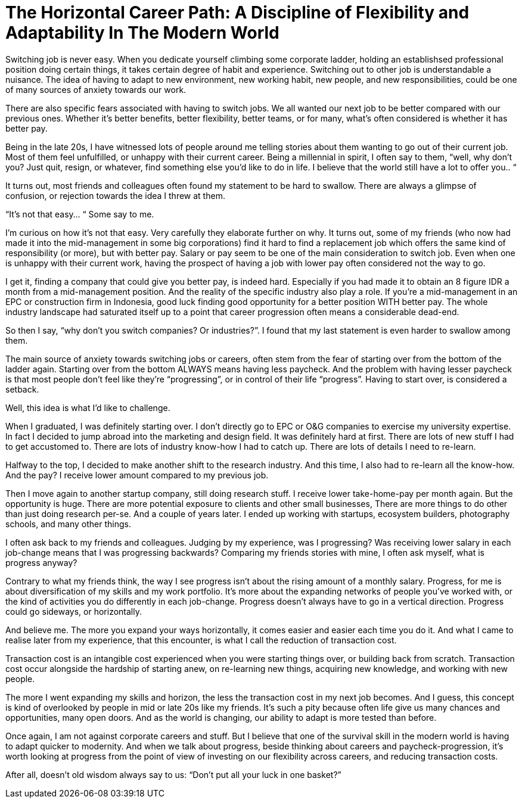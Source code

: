 = The Horizontal Career Path: A Discipline of Flexibility and Adaptability In The Modern World
:hp-alt-title: A Horizontal Career Path
:hp-tags: words, career, work, millennials

Switching job is never easy. When you dedicate yourself climbing some corporate ladder, holding an establishsed professional position doing certain things, it takes certain degree of habit and experience. Switching out to other job is understandable a nuisance. The idea of having to adapt to new environment, new working habit, new people, and new responsibilities, could be one of many sources of anxiety towards our work.

There are also specific fears associated with having to switch jobs. We all wanted our next job to be better compared with our previous ones. Whether it’s better benefits, better flexibility, better teams, or for many, what’s often considered is whether it has better pay.

Being in the late 20s, I have witnessed lots of people around me telling stories about them wanting to go out of their current job. Most of them feel unfulfilled, or unhappy with their current career. Being a millennial in spirit, I often say to them, “well, why don’t you? Just quit, resign, or whatever, find something else you’d like to do in life. I believe that the world still have a lot to offer you.. “

It turns out, most friends and colleagues often found my statement to be hard to swallow. There are always a glimpse of confusion, or rejection towards the idea I threw at them.

“It’s not that easy… “ Some say to me.

I’m curious on how it’s not that easy. Very carefully they elaborate further on why. It turns out, some of my friends (who now had made it into the mid-management in some big corporations) find it hard to find a replacement job which offers the same kind of responsibility (or more), but with better pay. Salary or pay seem to be one of the main consideration to switch job. Even when one is unhappy with their current work, having the prospect of having a job with lower pay often considered not the way to go.

I get it, finding a company that could give you better pay, is indeed hard. Especially if you had made it to obtain an 8 figure IDR a month from a mid-management position. And the reality of the specific industry also play a role. If you’re a mid-management in an EPC or construction firm in Indonesia, good luck finding good opportunity for a better position WITH better pay. The whole industry landscape had saturated itself up to a point that career progression often means a considerable dead-end.

So then I say, “why don’t you switch companies? Or industries?”. I found that my last statement is even harder to swallow among them.

The main source of anxiety towards switching jobs or careers, often stem from the fear of starting over from the bottom of the ladder again. Starting over from the bottom ALWAYS means having less paycheck. And the problem with having lesser paycheck is that most people don’t feel like they’re “progressing”, or in control of their life “progress”. Having to start over, is considered a setback.

Well, this idea is what I’d like to challenge.

When I graduated, I was definitely starting over. I don’t directly go to EPC or O&G companies to exercise my university expertise. In fact I decided to jump abroad into the marketing and design field. It was definitely hard at first. There are lots of new stuff I had to get accustomed to. There are lots of industry know-how I had to catch up. There are lots of details I need to re-learn.

Halfway to the top, I decided to make another shift to the research industry. And this time, I also had to re-learn all the know-how. And the pay? I receive lower amount compared to my previous job.

Then I move again to another startup company, still doing research stuff. I receive lower take-home-pay per month again. But the opportunity is huge. There are more potential exposure to clients and other small businesses, There are more things to do other than just doing research per-se. And a couple of years later. I ended up working with startups, ecosystem builders, photography schools, and many other things.

I often ask back to my friends and colleagues. Judging by my experience, was I progressing? Was receiving lower salary in each job-change means that I was progressing backwards? Comparing my friends stories with mine, I often ask myself, what is progress anyway?

Contrary to what my friends think, the way I see progress isn’t about the rising amount of a monthly salary. Progress, for me is about diversification of my skills and my work portfolio. It’s more about the expanding networks of people you’ve worked with, or the kind of activities you do differently in each job-change. Progress doesn’t always have to go in a vertical direction. Progress could go sideways, or horizontally.

And believe me. The more you expand your ways horizontally, it comes easier and easier each time you do it. And what I came to realise later from my experience, that this encounter, is what I call the reduction of transaction cost.

Transaction cost is an intangible cost experienced when you were starting things over, or building back from scratch. Transaction cost occur alongside the hardship of starting anew, on re-learning new things, acquiring new knowledge, and working with new people.

The more I went expanding my skills and horizon, the less the transaction cost in my next job becomes. And I guess, this concept is kind of overlooked by people in mid or late 20s like my friends. It’s such a pity because often life give us many chances and opportunities, many open doors. And as the world is changing, our ability to adapt is more tested than before.

Once again, I am not against corporate careers and stuff. But I believe that one of the survival skill in the modern world is having to adapt quicker to modernity. And when we talk about progress, beside thinking about careers and paycheck-progression, it’s worth looking at progress from the point of view of investing on our flexibility across careers, and reducing transaction costs.

After all, doesn’t old wisdom always say to us: “Don’t put all your luck in one basket?”